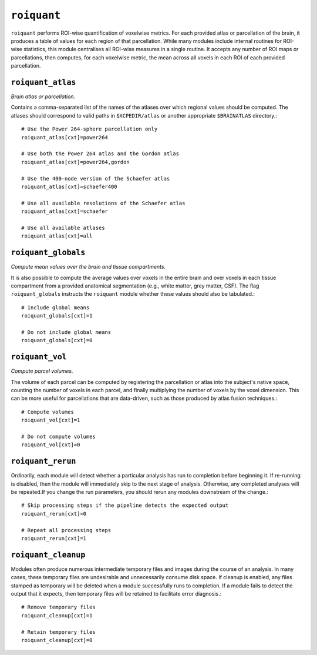 .. _roiquant:

``roiquant``
===============

``roiquant`` performs ROI-wise quantification of voxelwise metrics. For each provided atlas or
parcellation of the brain, it produces a table of values for each region of that parcellation.
While many modules include internal routines for ROI-wise statistics, this module centralises all
ROI-wise measures in a single routine. It accepts any number of ROI maps or parcellations, then
computes, for each voxelwise metric, the mean across all voxels in each ROI of each provided
parcellation.

``roiquant_atlas``
^^^^^^^^^^^^^^^^^^^^^^

*Brain atlas or parcellation.*

Contains a comma-separated list of the names of the atlases over which regional values should be
computed. The atlases should correspond to valid paths in ``$XCPEDIR/atlas`` or another appropriate
``$BRAINATLAS`` directory.::

  # Use the Power 264-sphere parcellation only
  roiquant_atlas[cxt]=power264

  # Use both the Power 264 atlas and the Gordon atlas
  roiquant_atlas[cxt]=power264,gordon

  # Use the 400-node version of the Schaefer atlas
  roiquant_atlas[cxt]=schaefer400

  # Use all available resolutions of the Schaefer atlas
  roiquant_atlas[cxt]=schaefer

  # Use all available atlases
  roiquant_atlas[cxt]=all

``roiquant_globals``
^^^^^^^^^^^^^^^^^^^^^^^^^^

*Compute mean values over the brain and tissue compartments.*

It is also possible to compute the average values over voxels in the entire brain and over voxels
in each tissue compartment from a provided anatomical segmentation (e.g., white matter, grey
matter, CSF). The flag ``roiquant_globals`` instructs the ``roiquant`` module whether these values
should also be tabulated.::

  # Include global means
  roiquant_globals[cxt]=1

  # Do not include global means
  roiquant_globals[cxt]=0

``roiquant_vol``
^^^^^^^^^^^^^^^^^^^

*Compute parcel volumes.*

The volume of each parcel can be computed by registering the parcellation or atlas into the
subject's native space, counting the number of voxels in each parcel, and finally multiplying the
number of voxels by the voxel dimension. This can be more useful for parcellations that are
data-driven, such as those produced by atlas fusion techniques.::

  # Compute volumes
  roiquant_vol[cxt]=1

  # Do not compute volumes
  roiquant_vol[cxt]=0

``roiquant_rerun``
^^^^^^^^^^^^^^^^^^^^^^^^

Ordinarily, each module will detect whether a particular analysis has run to completion before
beginning it. If re-running is disabled, then the module will immediately skip to the next stage of
analysis. Otherwise, any completed analyses will be repeated.If you change the run parameters, you
should rerun any modules downstream of the change.::

  # Skip processing steps if the pipeline detects the expected output
  roiquant_rerun[cxt]=0

  # Repeat all processing steps
  roiquant_rerun[cxt]=1

``roiquant_cleanup``
^^^^^^^^^^^^^^^^^^^^^^

Modules often produce numerous intermediate temporary files and images during the course of an
analysis. In many cases, these temporary files are undesirable and unnecessarily consume disk
space. If cleanup is enabled, any files stamped as temporary will be deleted when a module
successfully runs to completion. If a module fails to detect the output that it expects, then
temporary files will be retained to facilitate error diagnosis.::

  # Remove temporary files
  roiquant_cleanup[cxt]=1

  # Retain temporary files
  roiquant_cleanup[cxt]=0
